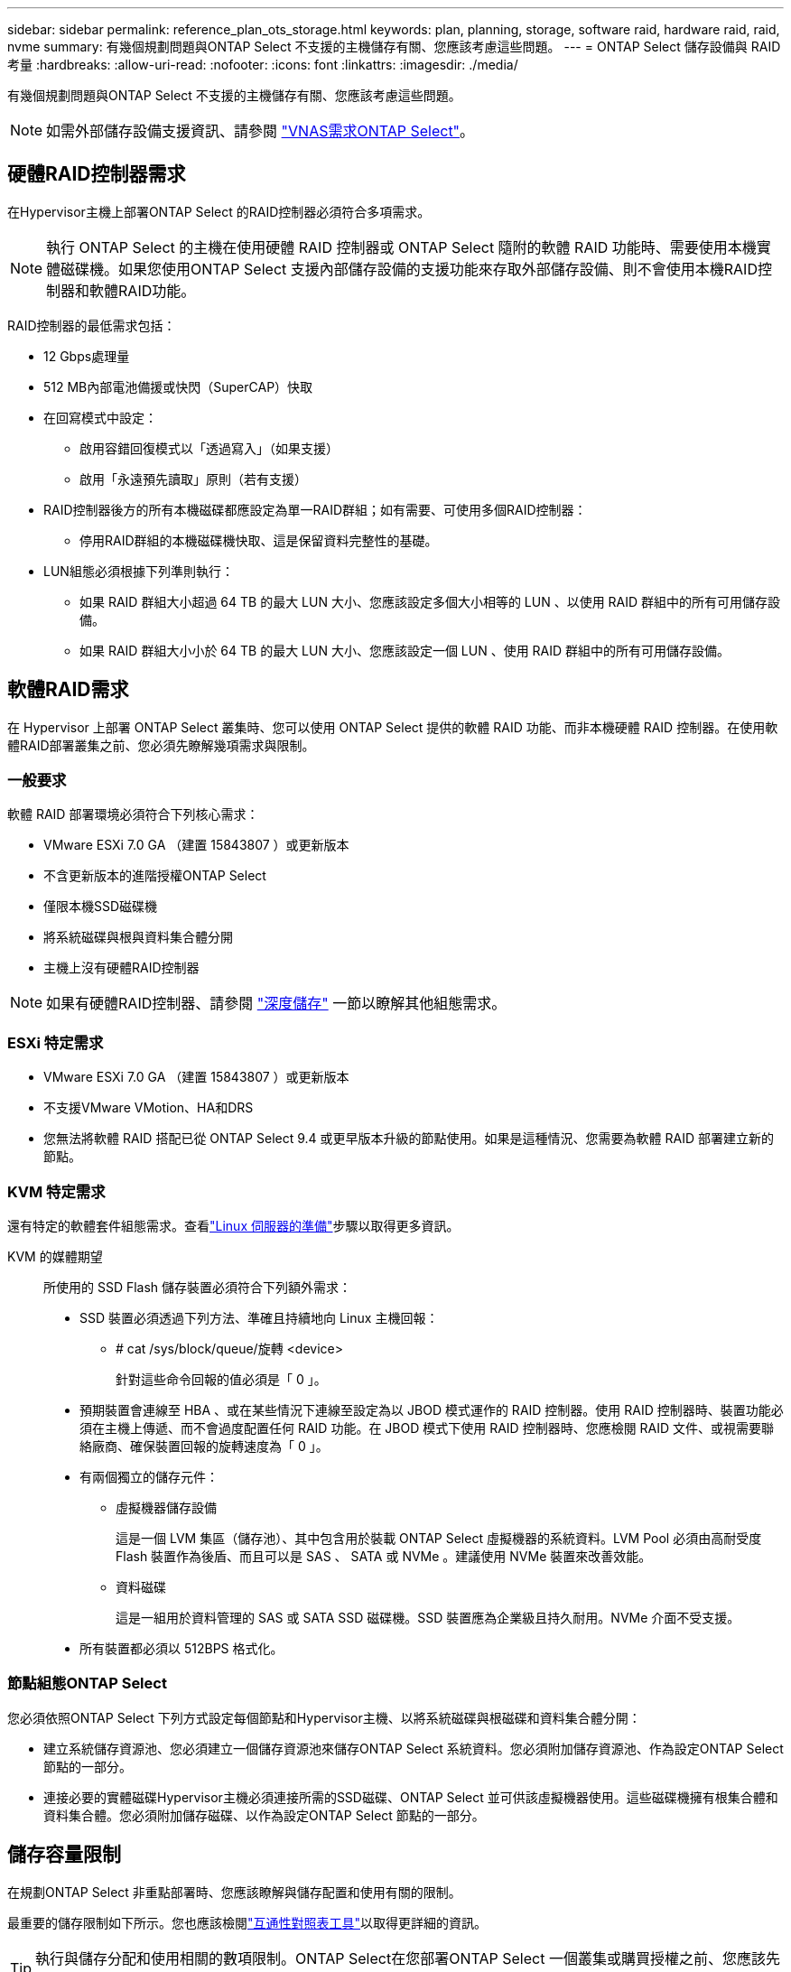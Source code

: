 ---
sidebar: sidebar 
permalink: reference_plan_ots_storage.html 
keywords: plan, planning, storage, software raid, hardware raid, raid, nvme 
summary: 有幾個規劃問題與ONTAP Select 不支援的主機儲存有關、您應該考慮這些問題。 
---
= ONTAP Select 儲存設備與 RAID 考量
:hardbreaks:
:allow-uri-read: 
:nofooter: 
:icons: font
:linkattrs: 
:imagesdir: ./media/


[role="lead"]
有幾個規劃問題與ONTAP Select 不支援的主機儲存有關、您應該考慮這些問題。


NOTE: 如需外部儲存設備支援資訊、請參閱 link:reference_plan_ots_vnas.html["VNAS需求ONTAP Select"]。



== 硬體RAID控制器需求

在Hypervisor主機上部署ONTAP Select 的RAID控制器必須符合多項需求。


NOTE: 執行 ONTAP Select 的主機在使用硬體 RAID 控制器或 ONTAP Select 隨附的軟體 RAID 功能時、需要使用本機實體磁碟機。如果您使用ONTAP Select 支援內部儲存設備的支援功能來存取外部儲存設備、則不會使用本機RAID控制器和軟體RAID功能。

RAID控制器的最低需求包括：

* 12 Gbps處理量
* 512 MB內部電池備援或快閃（SuperCAP）快取
* 在回寫模式中設定：
+
** 啟用容錯回復模式以「透過寫入」（如果支援）
** 啟用「永遠預先讀取」原則（若有支援）


* RAID控制器後方的所有本機磁碟都應設定為單一RAID群組；如有需要、可使用多個RAID控制器：
+
** 停用RAID群組的本機磁碟機快取、這是保留資料完整性的基礎。


* LUN組態必須根據下列準則執行：
+
** 如果 RAID 群組大小超過 64 TB 的最大 LUN 大小、您應該設定多個大小相等的 LUN 、以使用 RAID 群組中的所有可用儲存設備。
** 如果 RAID 群組大小小於 64 TB 的最大 LUN 大小、您應該設定一個 LUN 、使用 RAID 群組中的所有可用儲存設備。






== 軟體RAID需求

在 Hypervisor 上部署 ONTAP Select 叢集時、您可以使用 ONTAP Select 提供的軟體 RAID 功能、而非本機硬體 RAID 控制器。在使用軟體RAID部署叢集之前、您必須先瞭解幾項需求與限制。



=== 一般要求

軟體 RAID 部署環境必須符合下列核心需求：

* VMware ESXi 7.0 GA （建置 15843807 ）或更新版本
* 不含更新版本的進階授權ONTAP Select
* 僅限本機SSD磁碟機
* 將系統磁碟與根與資料集合體分開
* 主機上沒有硬體RAID控制器



NOTE: 如果有硬體RAID控制器、請參閱 link:concept_stor_concepts_chars.html["深度儲存"] 一節以瞭解其他組態需求。



=== ESXi 特定需求

* VMware ESXi 7.0 GA （建置 15843807 ）或更新版本
* 不支援VMware VMotion、HA和DRS
* 您無法將軟體 RAID 搭配已從 ONTAP Select 9.4 或更早版本升級的節點使用。如果是這種情況、您需要為軟體 RAID 部署建立新的節點。




=== KVM 特定需求

還有特定的軟體套件組態需求。查看link:https://docs.netapp.com/us-en/ontap-select/kvm-host-configuration-and-preparation-checklist.html#prepare-linux-server["Linux 伺服器的準備"]步驟以取得更多資訊。

KVM 的媒體期望:: 所使用的 SSD Flash 儲存裝置必須符合下列額外需求：
+
--
* SSD 裝置必須透過下列方法、準確且持續地向 Linux 主機回報：
+
** # cat /sys/block/queue/旋轉 <device>
+
針對這些命令回報的值必須是「 0 」。



* 預期裝置會連線至 HBA 、或在某些情況下連線至設定為以 JBOD 模式運作的 RAID 控制器。使用 RAID 控制器時、裝置功能必須在主機上傳遞、而不會過度配置任何 RAID 功能。在 JBOD 模式下使用 RAID 控制器時、您應檢閱 RAID 文件、或視需要聯絡廠商、確保裝置回報的旋轉速度為「 0 」。
* 有兩個獨立的儲存元件：
+
** 虛擬機器儲存設備
+
這是一個 LVM 集區（儲存池）、其中包含用於裝載 ONTAP Select 虛擬機器的系統資料。LVM Pool 必須由高耐受度 Flash 裝置作為後盾、而且可以是 SAS 、 SATA 或 NVMe 。建議使用 NVMe 裝置來改善效能。

** 資料磁碟
+
這是一組用於資料管理的 SAS 或 SATA SSD 磁碟機。SSD 裝置應為企業級且持久耐用。NVMe 介面不受支援。



* 所有裝置都必須以 512BPS 格式化。


--




=== 節點組態ONTAP Select

您必須依照ONTAP Select 下列方式設定每個節點和Hypervisor主機、以將系統磁碟與根磁碟和資料集合體分開：

* 建立系統儲存資源池、您必須建立一個儲存資源池來儲存ONTAP Select 系統資料。您必須附加儲存資源池、作為設定ONTAP Select 節點的一部分。
* 連接必要的實體磁碟Hypervisor主機必須連接所需的SSD磁碟、ONTAP Select 並可供該虛擬機器使用。這些磁碟機擁有根集合體和資料集合體。您必須附加儲存磁碟、以作為設定ONTAP Select 節點的一部分。




== 儲存容量限制

在規劃ONTAP Select 非重點部署時、您應該瞭解與儲存配置和使用有關的限制。

最重要的儲存限制如下所示。您也應該檢閱link:https://mysupport.netapp.com/matrix/["互通性對照表工具"^]以取得更詳細的資訊。


TIP: 執行與儲存分配和使用相關的數項限制。ONTAP Select在您部署ONTAP Select 一個叢集或購買授權之前、您應該先熟悉這些限制。請參閱 link:https://docs.netapp.com/us-en/ontap-select/concept_lic_evaluation.html["授權"] 章節以取得更多資訊。



=== 計算原始儲存容量

此功能對應於連接到該虛擬機器的虛擬資料和根磁碟的總允許大小。ONTAP Select ONTAP Select在分配容量時、您應該考慮這一點。



=== 單節點叢集的最小儲存容量

在單一節點叢集中分配給節點的儲存資源池大小下限為：

* 評估：500 GB
* 正式作業：1.0 TB


正式作業部署的最低配置為1 TB的使用者資料、加上各種ONTAP Select 內部流程所使用的約266 GB資料、這被視為必要的例行成本。



=== 多節點叢集的最低儲存容量

為多節點叢集中的每個節點配置的儲存資源池大小下限為：

* 評估：1.9 TB
* 正式作業：2.0 TB


正式作業部署的最低配置為2 TB的使用者資料、加上各種ONTAP Select 內部流程所使用的約266 GB資料、這被視為必要的例行成本。

[NOTE]
====
HA配對中的每個節點都必須具有相同的儲存容量。

在評估 HA 配對的儲存容量時、您必須考慮所有的集合體（根和資料）都會鏡射。因此、每個集合體的每個叢都會使用相同數量的儲存設備。

例如、建立 2TB Aggregate 時、它會將 2TB 分配給兩個 plex 執行個體（ plex0 為 2TB 、 plex1 為 2TB ）、或是總授權儲存容量的 4TB 。

====


=== 儲存容量與多個儲存資源池

使用本機直接附加儲存設備、VMware vSAN或外部儲存陣列時、您可以將每ONTAP Select 個節點設定為使用高達400 TB的儲存容量。不過、使用直接附加儲存設備或外部儲存陣列時、單一儲存資源池的最大容量為64 TB。因此、如果您計畫在這些情況下使用超過64 TB的儲存設備、則必須依照下列方式配置多個儲存資源池：

* 在建立叢集的過程中指派初始儲存資源池
* 透過分配一或多個額外的儲存資源池來增加節點儲存空間



NOTE: 每個儲存資源池中有2%的緩衝區未使用、因此不需要容量授權。除非指定容量上限、否則此儲存設備不供ONTAP Select 用途。如果指定容量上限、則除非指定的容量落在2%緩衝區內、否則將使用該儲存容量。需要緩衝區、以避免在嘗試分配儲存資源池中的所有空間時、偶爾發生錯誤。



=== 儲存容量與VMware vSAN

使用VMware vSAN時、資料存放區可能大於64 TB。不過、建立ONTAP Select 這個叢集時、您一開始最多只能配置64 TB。建立叢集之後、您可以從現有的vSAN資料存放區分配額外的儲存空間。可由ONTAP Select 功能區使用的vSAN資料存放區容量、是以VM儲存原則集為基礎。



=== 最佳實務做法

您應該考慮下列有關Hypervisor核心硬體的建議：

* 單一 ONTAP Select Aggregate 中的所有磁碟機都應該是相同類型。例如、您不應該在相同的集合體中混用HDD和SSD磁碟機。




== 其他磁碟機需求則取決於平台授權

根據平台授權方案、您選擇的磁碟機數量有限。


NOTE: 使用本機RAID控制器和磁碟機、以及軟體RAID時、都會套用磁碟機需求。這些要求不適用於ONTAP Select 透過此解決方案存取的外部儲存設備。

.標準
* 8至60個內部HDD（NL-SAS、SATA、10K SAS）


.優質
* 8至60個內部HDD（NL-SAS、SATA、10K SAS）
* 4至60個內部SSD


.優質XL
* 8至60個內部HDD（NL-SAS、SATA、10K SAS）
* 4至60個內部SSD
* 4至14個內部NVMe



NOTE: 含本機DAS磁碟機的軟體RAID可透過優質授權（僅限SSD）和優質XL授權（SSD或NVMe）來支援。



== 採用軟體RAID的NVMe磁碟機

您可以設定軟體RAID以使用NVMe SSD磁碟機。您的環境必須符合下列需求：

* ONTAP Select 9.7 或更新版本、搭配支援的部署管理公用程式
* 優質XL平台授權方案或90天試用授權
* VMware ESXi 6.7版或更新版本
* 符合規格1.0或更新版本的NVMe裝置


您必須先手動設定NVMe磁碟機、才能使用它們。請參閱 link:task_chk_nvme_configure.html["設定主機以使用 NVMe 磁碟機"] 以取得更多資訊。
